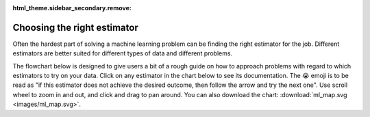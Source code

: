 :html_theme.sidebar_secondary.remove:

.. _ml_map:

Choosing the right estimator
============================

Often the hardest part of solving a machine learning problem can be finding the right
estimator for the job. Different estimators are better suited for different types of
data and different problems.

The flowchart below is designed to give users a bit of a rough guide on how to approach
problems with regard to which estimators to try on your data. Click on any estimator in
the chart below to see its documentation. The 😭 emoji is to be read as "if this
estimator does not achieve the desired outcome, then follow the arrow and try the next
one". Use scroll wheel to zoom in and out, and click and drag to pan around. You can
also download the chart: :download:`ml_map.svg <images/ml_map.svg>`.

.. raw:: html

  <style>
    #sk-ml-map {
      height: 80vh;
      margin: 1.5rem 0;
    }

    #sk-ml-map svg {
      height: 100%;
      width: 100%;
      border: 2px solid var(--pst-color-border);
      border-radius: 0.5rem;
    }

    html[data-theme="dark"] #sk-ml-map svg {
      filter: invert(90%) hue-rotate(180deg);
    }
  </style>

  <script src="js/scripts/vendor/svg-pan-zoom.min.js"></script>
  <script>
    document.addEventListener("DOMContentLoaded", function () {
      const beforePan = function (oldPan, newPan) {
        const gutterWidth = 100, gutterHeight = 100;
        const sizes = this.getSizes();

        // Compute pan limits
        const leftLimit = -((sizes.viewBox.x + sizes.viewBox.width) * sizes.realZoom) + gutterWidth;
        const rightLimit = sizes.width - gutterWidth - (sizes.viewBox.x * sizes.realZoom);
        const topLimit = -((sizes.viewBox.y + sizes.viewBox.height) * sizes.realZoom) + gutterHeight;
        const bottomLimit = sizes.height - gutterHeight - (sizes.viewBox.y * sizes.realZoom);

        return {
          x: Math.max(leftLimit, Math.min(rightLimit, newPan.x)),
          y: Math.max(topLimit, Math.min(bottomLimit, newPan.y))
        };
      };

      // Limit the pan
      svgPanZoom("#sk-ml-map svg", {
        zoomEnabled: true,
        controlIconsEnabled: true,
        fit: 1,
        center: 1,
        beforePan: beforePan,
      });
    });
  </script>

  <div id="sk-ml-map">

.. raw:: html
  :file: images/ml_map.svg

.. raw:: html

  </div>
